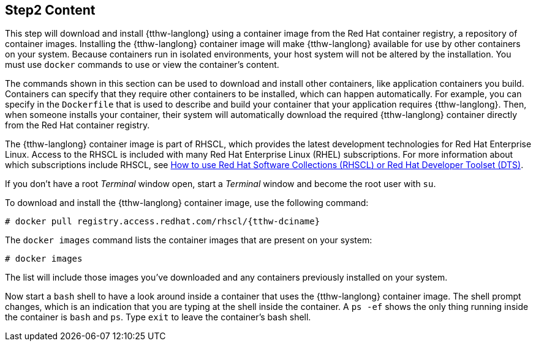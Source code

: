 :awestruct-interpolate: true

// step2, Part 1, before it gets language specific
// Note: should be largerly the same as the ../cdk/*cdk2* version.

## Step2 Content

This step will download and install {tthw-langlong} using a container image from the Red Hat container registry, a repository of container images. Installing the {tthw-langlong} container image will make {tthw-langlong} available for use by other containers on your system. Because containers run in isolated environments, your host system will not be altered by the installation. You must use `docker` commands to use or view the container's content.

The commands shown in this section can be used to download and install other containers, like application containers you build. Containers can specify that they require other containers to be installed, which can happen automatically. For example, you can specify in the `Dockerfile` that is used to describe and build your container that your application requires {tthw-langlong}. Then, when someone installs your container, their system will automatically download the required {tthw-langlong} container directly from the Red Hat container registry.

The {tthw-langlong} container image is part of RHSCL, which provides the latest development technologies for Red Hat Enterprise Linux. Access to the RHSCL is included with many Red Hat Enterprise Linux (RHEL) subscriptions. For more information about which subscriptions include RHSCL, see link:https://access.redhat.com/solutions/472793[How to use Red Hat Software Collections (RHSCL) or Red Hat Developer Toolset (DTS)].

If you don't have a root _Terminal_ window open, start a _Terminal_ window and become the root user with `su`.

To download and install the {tthw-langlong} container image, use the following command:

[listing,subs="attributes"]
----
# docker pull registry.access.redhat.com/rhscl/{tthw-dciname}
----

The `docker images` command lists the container images that are present on your system:

[listing,subs="attributes"]
----
# docker images
----

The list will include those images you've downloaded and any containers previously installed on your system.

Now start a `bash` shell to have a look around inside a container that uses the {tthw-langlong} container image. The shell prompt changes, which is an indication that you are typing at the shell inside the container. A `ps -ef` shows the only thing running inside the container is `bash` and `ps`. Type `exit` to leave the container's bash shell.
